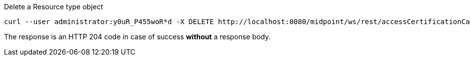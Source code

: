 :page-visibility: hidden
.Delete a Resource type object
[source,bash]
----
curl --user administrator:y0uR_P455woR*d -X DELETE http://localhost:8080/midpoint/ws/rest/accessCertificationCampaigns/3a0fb4a2-ffbd-4e72-bbff-47327df054c4 -v
----

The response is an HTTP 204 code in case of success *without* a response body.
